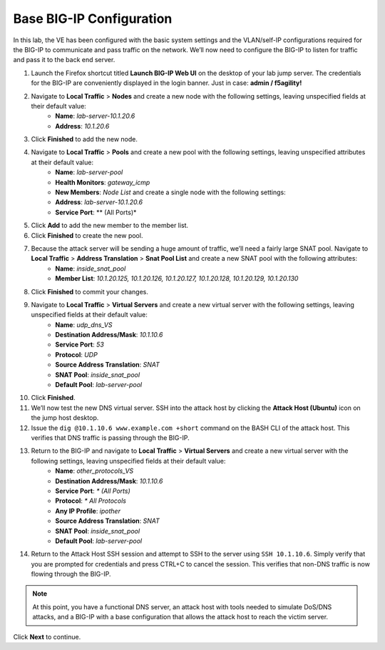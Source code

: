 Base BIG-IP Configuration
=========================

In this lab, the VE has been configured with the basic system settings and the VLAN/self-IP configurations required for the BIG-IP to communicate and pass traffic on the network. We’ll now need to configure the BIG-IP to listen for traffic and pass it to the back end server.

#. Launch the Firefox shortcut titled **Launch BIG-IP Web UI** on the desktop of your lab jump server. The credentials for the BIG-IP are conveniently displayed in the login banner. Just in case: **admin / f5agility!**
#. Navigate to **Local Traffic** > **Nodes** and create a new node with the following settings, leaving unspecified fields at their default value:
     - **Name**: *lab-server-10.1.20.6*
     - **Address**: *10.1.20.6*
#. Click **Finished** to add the new node.
#. Navigate to **Local Traffic** > **Pools** and create a new pool with the following settings, leaving unspecified attributes at their default value:
     - **Name**: *lab-server-pool*
     - **Health Monitors**: *gateway_icmp*
     - **New Members**: *Node List* and create a single node with the following settings:        
     - **Address**: *lab-server-10.1.20.6*
     - **Service Port**: ** (All Ports)*
#. Click **Add** to add the new member to the member list. 
#. Click **Finished** to create the new pool.
#. Because the attack server will be sending a huge amount of traffic, we’ll need a fairly large SNAT pool. Navigate to **Local Traffic** > **Address Translation** > **Snat Pool List** and create a new SNAT pool with the following attributes:
     - **Name**: *inside_snat_pool*
     - **Member List**: *10.1.20.125, 10.1.20.126, 10.1.20.127, 10.1.20.128, 10.1.20.129, 10.1.20.130*
#. Click **Finished** to commit your changes.
#. Navigate to **Local Traffic** > **Virtual Servers** and create a new virtual server with the following settings, leaving unspecified fields at their default value:
     - **Name**: *udp_dns_VS*
     - **Destination Address/Mask**: *10.1.10.6*
     - **Service Port**: *53*
     - **Protocol**: *UDP*
     - **Source Address Translation**: *SNAT*
     - **SNAT Pool**: *inside_snat_pool*
     - **Default Pool**: *lab-server-pool*
#. Click **Finished**.
#. We’ll now test the new DNS virtual server. SSH into the attack host by clicking the **Attack Host (Ubuntu)** icon on the jump host desktop. 
#. Issue the ``dig @10.1.10.6 www.example.com +short`` command on the BASH CLI of the attack host. This verifies that DNS traffic is passing through the BIG-IP.
#. Return to the BIG-IP and navigate to **Local Traffic** > **Virtual Servers** and create a new virtual server with the following settings, leaving unspecified fields at their default value:
     - **Name**: *other_protocols_VS*
     - **Destination Address/Mask**: *10.1.10.6*
     - **Service Port**: *\* (All Ports)*
     - **Protocol**: *\* All Protocols*
     - **Any IP Profile**: *ipother*
     - **Source Address Translation**: *SNAT*
     - **SNAT Pool**: *inside_snat_pool*
     - **Default Pool**: *lab-server-pool*
#. Return to the Attack Host SSH session and attempt to SSH to the server using ``SSH 10.1.10.6``. Simply verify that you are prompted for credentials and press CTRL+C to cancel the session. This verifies that non-DNS traffic is now flowing through the BIG-IP.

.. note:: At this point, you have a functional DNS server, an attack host with tools needed to simulate DoS/DNS attacks, and a BIG-IP with a base configuration that allows the attack host to reach the victim server.

Click **Next** to continue.